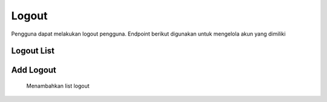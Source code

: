 Logout
+++++++

Pengguna dapat melakukan logout pengguna. Endpoint berikut digunakan untuk mengelola akun yang dimiliki

Logout List
======

.. http:get:: /auth/logout/
    
    Mendapatkan list logout
    
    .. note::
        - Calls Django logout method and delete the Token object assigned to the current User object. Accepts/Returns nothing.
        - Accepts/Returns nothing.



Add Logout
======
    
    Menambahkan list logout

.. http:post:: /auth/logout/

    .. note::
        - Calls Django logout method and delete the Token object assigned to the current User object. Accepts/Returns nothing.
        - Accepts/Returns nothing.